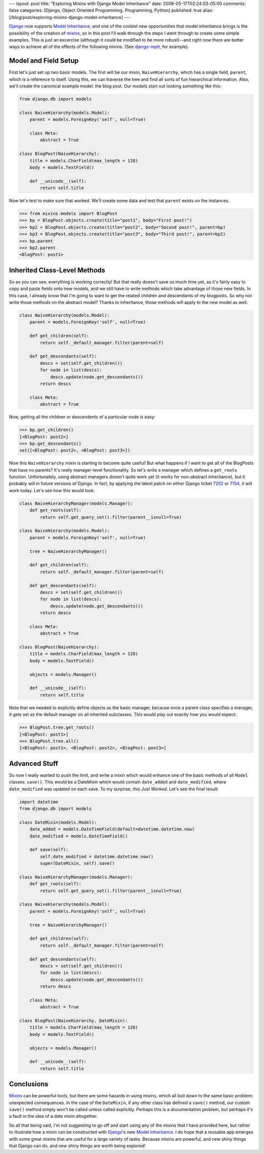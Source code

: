 ---
layout: post
title: "Exploring Mixins with Django Model Inheritance"
date: 2008-05-17T02:24:03-05:00
comments: false
categories: [Django, Object Oriented Programming, Programming, Python]
published: true
alias: [/blog/post/exploring-mixins-django-model-inheritance]
---

Django_ now supports `Model Inheritance`_, and one of the coolest new opportunities that model inheritance brings is the possibility of the creation of mixins_, so in this post I'll walk through the steps I went through to create some simple examples. This is just an excercise (although it could be modified to be more robust)--and right now there are better ways to achieve all of the effects of the following mixins.  (See django-mptt_, for example).

Model and Field Setup
---------------------

First let's just set up two basic models.  The first will be our mixin, ``NaiveHierarchy``, which has a single field, ``parent``, which is a reference to itself.  Using this, we can traverse the tree and find all sorts of fun hierarchical information.  Also, we'll create the canonical example model: the blog post.  Our models start out looking something like this:

.. code-block:: python

    from django.db import models

    class NaiveHierarchy(models.Model):
        parent = models.ForeignKey('self', null=True)

        class Meta:
            abstract = True

    class BlogPost(NaiveHierarchy):
        title = models.CharField(max_length = 128)
        body = models.TextField()

        def __unicode__(self):
            return self.title

Now let's test to make sure that worked.  We'll create some data and test that ``parent`` exists on the instances.

.. code-block:: pycon

    >>> from mixins.models import BlogPost
    >>> bp = BlogPost.objects.create(title="post1", body="First post!")
    >>> bp2 = BlogPost.objects.create(title="post2", body="Second post!", parent=bp)
    >>> bp3 = BlogPost.objects.create(title="post3", body="Third post!", parent=bp2)
    >>> bp.parent
    >>> bp2.parent
    <BlogPost: post1>

Inherited Class-Level Methods
-----------------------------

So as you can see, everything is working correctly!  But that really doesn't save us much time yet, as it's fairly easy to copy and paste fields onto new models, and we still have to write methods which take advantage of those new fields.  In this case, I already know that I'm going to want to get the related children and descendants of my blogposts.  So why not write those methods on the abstract model?  Thanks to inheritance, those methods will apply to the new model as well.

.. code-block:: python

    class NaiveHierarchy(models.Model):
        parent = models.ForeignKey('self', null=True)
    
        def get_children(self):
            return self._default_manager.filter(parent=self)

        def get_descendants(self):
            descs = set(self.get_children())
            for node in list(descs):
                descs.update(node.get_descendants())
            return descs

        class Meta:
            abstract = True

Now, getting all the children or descendents of a particular node is easy:

.. code-block:: pycon

    >>> bp.get_children()
    [<BlogPost: post2>]
    >>> bp.get_descendants()
    set([<BlogPost: post2>, <BlogPost: post3>])

Now this ``NaiveHierarchy`` mixin is starting to become quite useful!  But what happens if I want to get all of the BlogPosts that have no parents?  It's really manager-level functionality.  So let's write a manager which defines a ``get_roots`` function.  Unfortunately, using abstract managers doesn't quite work yet (it works for non-abstract inheritance), but it probably will in future versions of Django.  In fact, by applying the latest patch on either Django ticket 7252_ or 7154_, it will work today. Let's see how this would look:

.. code-block:: python

    class NaiveHierarchyManager(models.Manager):
        def get_roots(self):
            return self.get_query_set().filter(parent__isnull=True)
    
    class NaiveHierarchy(models.Model):
        parent = models.ForeignKey('self', null=True)
        
        tree = NaiveHierarchyManager()
        
        def get_children(self):
            return self._default_manager.filter(parent=self)
        
        def get_descendants(self):
            descs = set(self.get_children())
            for node in list(descs):
                descs.update(node.get_descendants())
            return descs
        
        class Meta:
            abstract = True
    
    class BlogPost(NaiveHierarchy):
        title = models.CharField(max_length = 128)
        body = models.TextField()
        
        objects = models.Manager()
        
        def __unicode__(self):
            return self.title

Note that we needed to explicitly define objects as the basic manager, because once a parent class specifies a manager, it gets set as the default manager on all inherited subclasses.  This would play out exactly how you would expect:

.. code-block:: pycon

    >>> BlogPost.tree.get_roots()
    [<BlogPost: post1>]
    >>> BlogPost.tree.all()
    [<BlogPost: post1>, <BlogPost: post2>, <BlogPost: post3>]

Advanced Stuff
--------------

So now I really wanted to push the limit, and write a mixin which would enhance one of the basic methods of all ``Model`` classes: ``save()``.  This would be a DateMixin which would contain ``date_added`` and ``date_modified``, where ``date_modified`` was updated on each save.  To my surprise, this *Just Worked*.  Let's see the final result:

.. code-block:: python

    import datetime
    from django.db import models
        
    class DateMixin(models.Model):
        date_added = models.DateTimeField(default=datetime.datetime.now)
        date_modified = models.DateTimeField()
        
        def save(self):
            self.date_modified = datetime.datetime.now()
            super(DateMixin, self).save()
    
    class NaiveHierarchyManager(models.Manager):
        def get_roots(self):
            return self.get_query_set().filter(parent__isnull=True)
    
    class NaiveHierarchy(models.Model):
        parent = models.ForeignKey('self', null=True)
        
        tree = NaiveHierarchyManager()
        
        def get_children(self):
            return self._default_manager.filter(parent=self)
        
        def get_descendants(self):
            descs = set(self.get_children())
            for node in list(descs):
                descs.update(node.get_descendants())
            return descs
        
        class Meta:
            abstract = True
    
    class BlogPost(NaiveHierarchy, DateMixin):
        title = models.CharField(max_length = 128)
        body = models.TextField()
        
        objects = models.Manager()
        
        def __unicode__(self):
            return self.title

Conclusions
-----------

Mixins_ can be powerful tools, but there are some hazards in using mixins, which all boil down to the same basic problem:  unexpected consequences.  In the case of the ``DateMixin``, if any other class has defined a ``save()`` method, our custom ``save()`` method simply won't be called unless called explicitly.  Perhaps this is a documentation problem, but perhaps it's a fault in the idea of a date mixin altogether.

So all that being said, I'm not suggesting to go off and start using any of the mixins that I have provided here, but rather to illustrate how a mixin can be constructed with Django_'s new `Model Inheritance`_.  I do hope that a reusable app emerges with some great mixins that are useful for a large variety of tasks.  Because mixins are powerful, and new shiny things that Django can do, and new shiny things are worth being explored!

.. _Django: http://www.djangoproject.com/
.. _`Model Inheritance`: http://www.djangoproject.com/documentation/model-api/#model-inheritance
.. _mixins: http://en.wikipedia.org/wiki/Mixin
.. _django-mptt: http://code.google.com/p/django-mptt/
.. _7252: http://code.djangoproject.com/ticket/7252
.. _7154: http://code.djangoproject.com/ticket/7154
.. _Mixins: http://en.wikipedia.org/wiki/Mixin